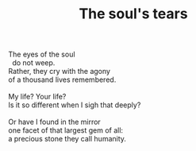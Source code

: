 :PROPERTIES:
:ID:       3FFDD88D-6251-4B73-9C13-5EAD9A4F73EA
:SLUG:     the-souls-tears
:END:
#+filetags: :poetry:
#+title: The soul's tears

#+BEGIN_VERSE
The eyes of the soul
  do not weep.
Rather, they cry with the agony
of a thousand lives remembered.

My life? Your life?
Is it so different when I sigh that deeply?

Or have I found in the mirror
one facet of that largest gem of all:
a precious stone they call humanity.
#+END_VERSE
